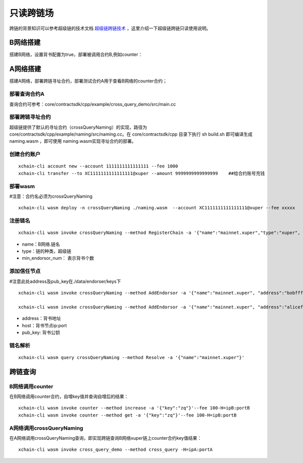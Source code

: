 只读跨链场
=======================

跨链的背景知识可以参考超级链的技术文档 `超级链跨链技术 <../design_documents/cross_chain.html>`_ ，这里介绍一下超级链跨链只读使用说明。

B网络搭建
--------------

搭建B网络，设置背书配置为true，部署被调用合约B,例如counter：

.. code-block:: go
	:linenos:
	
	1. xchain.yaml增加配置： enableXEndorser: true
	2. 配置节点背书公私钥，./data/endorser/keys 目录下，增加背书地址及公私钥；
	
A网络搭建
---------------

搭建A网络，部署跨链寻址合约，部署测试合约A用于查看B网络的counter合约；

部署查询合约A
^^^^^^^^^^^^^^^

查询合约可参考：core/contractsdk/cpp/example/cross_query_demo/src/main.cc

.. code-block:: go
	:linenos:

	DEFINE_METHOD(Hello, cross_query) {
		xchain::Context* ctx = self.context();
		xchain::Response response;
		// 合约SDK 增加cross query方法
		ctx->cross_query("xuper://mainnet.xuper?module=wasm&bcname=xuper&contract_name=counter&method_name=get", {{"key", "zq"}}, &response); 
		*ctx->mutable_response() = response; 
	}
	
部署跨链寻址合约
^^^^^^^^^^^^^^^^

超级链提供了默认的寻址合约（crossQueryNaming）的实现，路径为core/contractsdk/cpp/example/naming/src/naming.cc。在 core/contractsdk/cpp 目录下执行 sh build.sh 即可编译生成 naming.wasm ，即可使用 naming.wasm实现寻址合约的部署。

创建合约账户
^^^^^^^^^^^^^^^^
::

    xchain-cli account new --account 1111111111111111 --fee 1000
    xchain-cli transfer --to XC1111111111111111@xuper --amount 9999999999999999    ##给合约账号充钱

部署wasm
^^^^^^^^^^^^^^^^

#注意：合约名必须为crossQueryNaming
::
    xchain-cli wasm deploy -n crossQueryNaming ./naming.wasm  --account XC1111111111111111@xuper --fee xxxxx

注册链名
^^^^^^^^^^^^^^^^^
::

    xchain-cli wasm invoke crossQueryNaming --method RegisterChain -a '{"name":"mainnet.xuper","type":"xuper", "min_endorsor_num":"2"}' --fee 888

- name：B网络.链名
- type：链的种类，超级链
- min_endorsor_num： 表示背书个数

添加信任节点
^^^^^^^^^^^^^^^^^^

#注意此处address及pub_key在./data/endorser/keys下
::

    xchain-cli wasm invoke crossQueryNaming --method AddEndorsor -a '{"name":"mainnet.xuper", "address":"bobfffff", "host":"ip1:port1", "pub_key":"xxxxx"}' --fee 555

    xchain-cli wasm invoke crossQueryNaming --method AddEndorsor -a '{"name":"mainnet.xuper", "address":"alicefffff", "host":"ip2:port2", "pub_key":"yyyyy"}' --fee 555
 
- address：背书地址
- host：背书节点ip:port
- pub_key: 背书公钥

链名解析
^^^^^^^^^^^^^^^^^^^
::

    xchain-cli wasm query crossQueryNaming --method Resolve -a '{"name":"mainnet.xuper"}'

跨链查询
---------------------

B网络调用counter
^^^^^^^^^^^^^^^^^^^

在B网络调用counter合约，自增key值并查询自增后的结果：
::

    xchain-cli wasm invoke counter --method increase -a '{"key":"zq"}'--fee 100-H=ipB:portB
    xchain-cli wasm invoke counter --method get -a '{"key":"zq"}'--fee 100-H=ipB:portB
	
A网络调用crossQueryNaming
^^^^^^^^^^^^^^^^^^^^^^^^^^^^^^

在A网络调用crossQueryNaming查询，即实现跨链查询B网络xuper链上counter合约key值结果：
::

    xchain-cli wasm invoke cross_query_demo --method cross_query -H=ipA:portA

